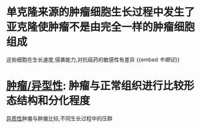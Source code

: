 * 单克隆来源的肿瘤细胞生长过程中发生了亚克隆使肿瘤不是由完全一样的肿瘤细胞组成
这些细胞在生长速度,侵袭能力,对抗癌药的敏感性有差异 {{embed [[牛眼征]]}}
* [[file:./肿瘤.异型性.org][肿瘤/异型性]]: 肿瘤与正常组织进行比较形态结构和分化程度
[[file:./异质性.org][异质性]]肿瘤与肿瘤比较,不同生长过程中的压群
